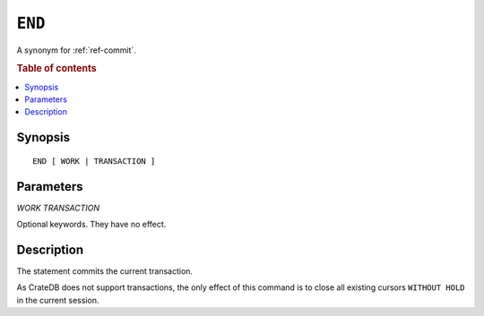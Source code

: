 .. highlight:: psql
.. _ref-end:

=======
``END``
=======

A synonym for :ref:`ref-commit`.

.. rubric:: Table of contents

.. contents::
   :local:

Synopsis
========

::

   END [ WORK | TRANSACTION ]


Parameters
==========

`WORK`
`TRANSACTION`

Optional keywords. They have no effect.

Description
===========

The statement commits the current transaction.

As CrateDB does not support transactions, the only effect of this command is
to close all existing cursors ``WITHOUT HOLD`` in the current session.

